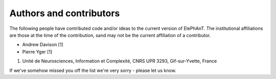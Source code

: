========================
Authors and contributors
========================

The following people have contributed code and/or ideas to the current version
of ElePhAnT. The institutional affiliations are those at the time of the
contribution, sand may not be the current affiliation of a contributor.

* Andrew Davison [1]
* Pierre Yger [1]

1. Unité de Neurosciences, Information et Complexité, CNRS UPR 3293, Gif-sur-Yvette, France 

If we've somehow missed you off the list we're very sorry - please let us know.
